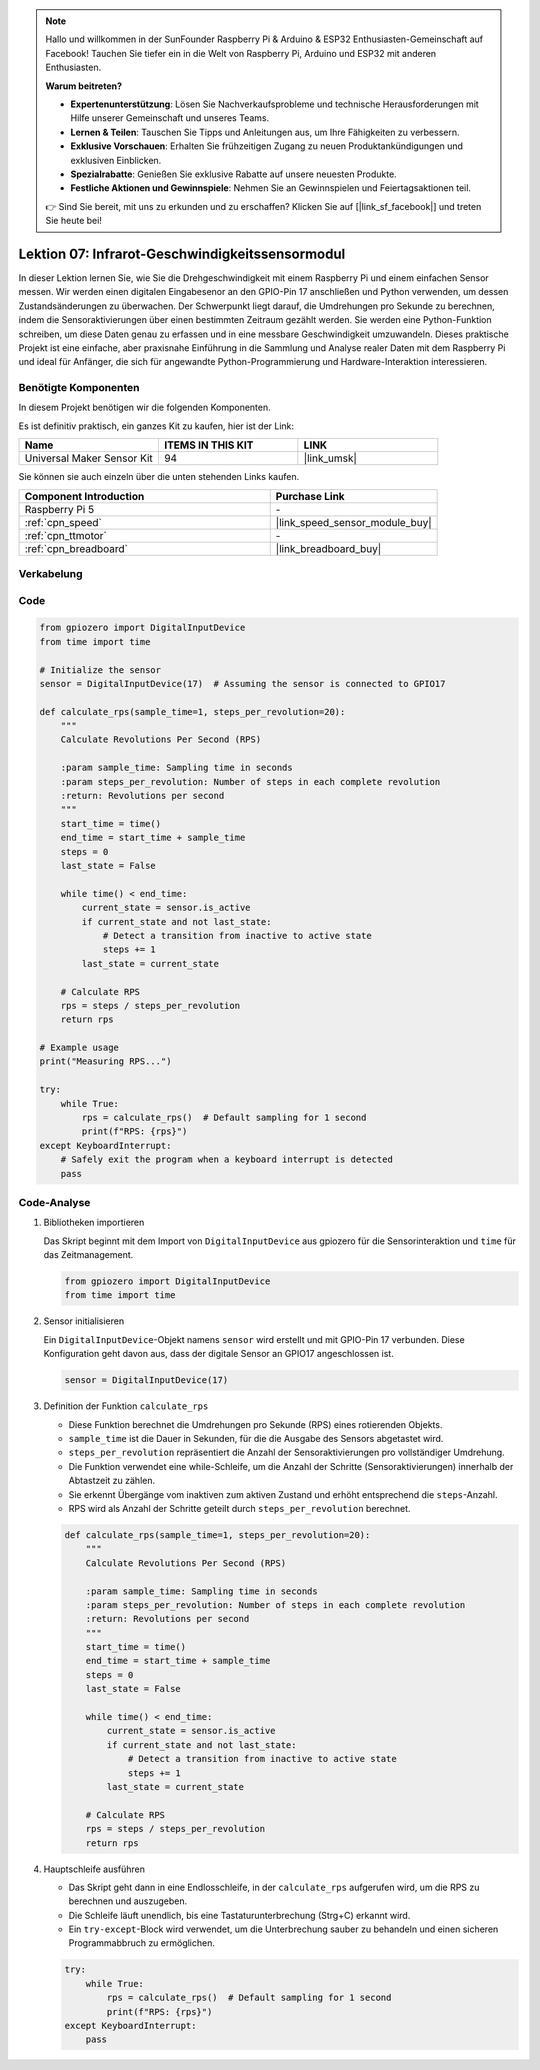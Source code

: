 .. note::

   Hallo und willkommen in der SunFounder Raspberry Pi & Arduino & ESP32 Enthusiasten-Gemeinschaft auf Facebook! Tauchen Sie tiefer ein in die Welt von Raspberry Pi, Arduino und ESP32 mit anderen Enthusiasten.

   **Warum beitreten?**

   - **Expertenunterstützung**: Lösen Sie Nachverkaufsprobleme und technische Herausforderungen mit Hilfe unserer Gemeinschaft und unseres Teams.
   - **Lernen & Teilen**: Tauschen Sie Tipps und Anleitungen aus, um Ihre Fähigkeiten zu verbessern.
   - **Exklusive Vorschauen**: Erhalten Sie frühzeitigen Zugang zu neuen Produktankündigungen und exklusiven Einblicken.
   - **Spezialrabatte**: Genießen Sie exklusive Rabatte auf unsere neuesten Produkte.
   - **Festliche Aktionen und Gewinnspiele**: Nehmen Sie an Gewinnspielen und Feiertagsaktionen teil.

   👉 Sind Sie bereit, mit uns zu erkunden und zu erschaffen? Klicken Sie auf [|link_sf_facebook|] und treten Sie heute bei!

.. _pi_lesson07_speed:

Lektion 07: Infrarot-Geschwindigkeitssensormodul
=====================================================

In dieser Lektion lernen Sie, wie Sie die Drehgeschwindigkeit mit einem Raspberry Pi und einem einfachen Sensor messen. Wir werden einen digitalen Eingabesenor an den GPIO-Pin 17 anschließen und Python verwenden, um dessen Zustandsänderungen zu überwachen. Der Schwerpunkt liegt darauf, die Umdrehungen pro Sekunde zu berechnen, indem die Sensoraktivierungen über einen bestimmten Zeitraum gezählt werden. Sie werden eine Python-Funktion schreiben, um diese Daten genau zu erfassen und in eine messbare Geschwindigkeit umzuwandeln. Dieses praktische Projekt ist eine einfache, aber praxisnahe Einführung in die Sammlung und Analyse realer Daten mit dem Raspberry Pi und ideal für Anfänger, die sich für angewandte Python-Programmierung und Hardware-Interaktion interessieren.

Benötigte Komponenten
--------------------------

In diesem Projekt benötigen wir die folgenden Komponenten.

Es ist definitiv praktisch, ein ganzes Kit zu kaufen, hier ist der Link:

.. list-table::
    :widths: 20 20 20
    :header-rows: 1

    *   - Name	
        - ITEMS IN THIS KIT
        - LINK
    *   - Universal Maker Sensor Kit
        - 94
        - |link_umsk|

Sie können sie auch einzeln über die unten stehenden Links kaufen.

.. list-table::
    :widths: 30 20
    :header-rows: 1

    *   - Component Introduction
        - Purchase Link

    *   - Raspberry Pi 5
        - \-
    *   - :ref:`cpn_speed`
        - |link_speed_sensor_module_buy|
    *   - :ref:`cpn_ttmotor`
        - \-
    *   - :ref:`cpn_breadboard`
        - |link_breadboard_buy|


Verkabelung
---------------------------

.. image:: img/Lesson_07_Speed_Pi_bb.png
    :width: 100%


Code
---------------------------

.. code-block:: python

   from gpiozero import DigitalInputDevice
   from time import time

   # Initialize the sensor
   sensor = DigitalInputDevice(17)  # Assuming the sensor is connected to GPIO17

   def calculate_rps(sample_time=1, steps_per_revolution=20):
       """
       Calculate Revolutions Per Second (RPS)

       :param sample_time: Sampling time in seconds
       :param steps_per_revolution: Number of steps in each complete revolution
       :return: Revolutions per second
       """
       start_time = time()
       end_time = start_time + sample_time
       steps = 0
       last_state = False

       while time() < end_time:
           current_state = sensor.is_active
           if current_state and not last_state:
               # Detect a transition from inactive to active state
               steps += 1
           last_state = current_state

       # Calculate RPS
       rps = steps / steps_per_revolution
       return rps

   # Example usage
   print("Measuring RPS...")

   try:
       while True:
           rps = calculate_rps()  # Default sampling for 1 second
           print(f"RPS: {rps}")
   except KeyboardInterrupt:
       # Safely exit the program when a keyboard interrupt is detected
       pass


Code-Analyse
---------------------------

#. Bibliotheken importieren

   Das Skript beginnt mit dem Import von ``DigitalInputDevice`` aus gpiozero für die Sensorinteraktion und ``time`` für das Zeitmanagement.

   .. code-block:: python

      from gpiozero import DigitalInputDevice
      from time import time

#. Sensor initialisieren

   Ein ``DigitalInputDevice``-Objekt namens ``sensor`` wird erstellt und mit GPIO-Pin 17 verbunden. Diese Konfiguration geht davon aus, dass der digitale Sensor an GPIO17 angeschlossen ist.

   .. code-block:: python

      sensor = DigitalInputDevice(17)

#. Definition der Funktion ``calculate_rps``

   - Diese Funktion berechnet die Umdrehungen pro Sekunde (RPS) eines rotierenden Objekts.
   - ``sample_time`` ist die Dauer in Sekunden, für die die Ausgabe des Sensors abgetastet wird.
   - ``steps_per_revolution`` repräsentiert die Anzahl der Sensoraktivierungen pro vollständiger Umdrehung.
   - Die Funktion verwendet eine while-Schleife, um die Anzahl der Schritte (Sensoraktivierungen) innerhalb der Abtastzeit zu zählen.
   - Sie erkennt Übergänge vom inaktiven zum aktiven Zustand und erhöht entsprechend die ``steps``-Anzahl.
   - RPS wird als Anzahl der Schritte geteilt durch ``steps_per_revolution`` berechnet.

   .. raw:: html

      <br/>

   .. code-block:: python

      def calculate_rps(sample_time=1, steps_per_revolution=20):
          """
          Calculate Revolutions Per Second (RPS)
      
          :param sample_time: Sampling time in seconds
          :param steps_per_revolution: Number of steps in each complete revolution
          :return: Revolutions per second
          """
          start_time = time()
          end_time = start_time + sample_time
          steps = 0
          last_state = False
      
          while time() < end_time:
              current_state = sensor.is_active
              if current_state and not last_state:
                  # Detect a transition from inactive to active state
                  steps += 1
              last_state = current_state
      
          # Calculate RPS
          rps = steps / steps_per_revolution
          return rps

#. Hauptschleife ausführen

   - Das Skript geht dann in eine Endlosschleife, in der ``calculate_rps`` aufgerufen wird, um die RPS zu berechnen und auszugeben.
   - Die Schleife läuft unendlich, bis eine Tastaturunterbrechung (Strg+C) erkannt wird.
   - Ein ``try-except``-Block wird verwendet, um die Unterbrechung sauber zu behandeln und einen sicheren Programmabbruch zu ermöglichen.

   .. code-block:: python

      try:
          while True:
              rps = calculate_rps()  # Default sampling for 1 second
              print(f"RPS: {rps}")
      except KeyboardInterrupt:
          pass

